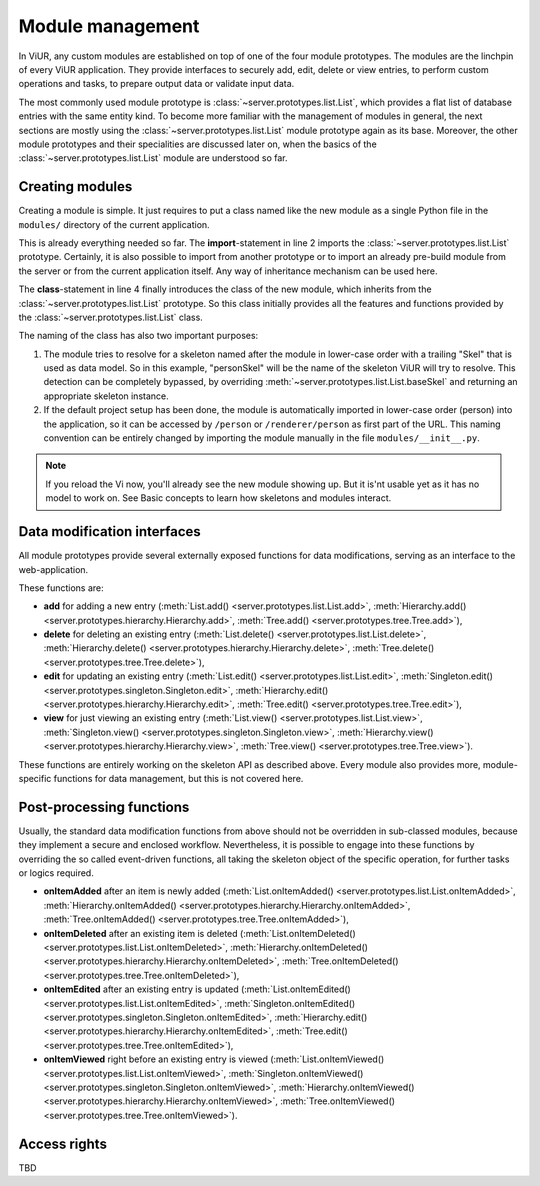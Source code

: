 
-----------------
Module management
-----------------

In ViUR, any custom modules are established on top of one of the four module prototypes. The modules are the linchpin of every ViUR application. They provide interfaces to securely add, edit, delete or view entries, to perform custom operations and tasks, to prepare output data or validate input data.

The most commonly used module prototype is :class:`~server.prototypes.list.List`, which provides a flat list of database entries with the same entity kind. To become more familiar with the management of modules in general, the next sections are mostly using the :class:`~server.prototypes.list.List` module prototype again as its base. Moreover, the other module prototypes and their specialities are discussed later on, when the basics of the :class:`~server.prototypes.list.List` module are understood so far.


Creating modules
----------------

Creating a module is simple. It just requires to put a class named like the new module as a single Python file in the ``modules/`` directory of the current application.

.. code-block:: python
   :caption: modules/person.py
   :linenos:

   #-*- coding: utf-8 -*-
   from server.prototypes import List

   class Person(List):
      pass

This is already everything needed so far. The **import**-statement in line 2 imports the :class:`~server.prototypes.list.List` prototype. Certainly, it is also possible to import from another prototype or to import an already pre-build module from the server or from the current application itself. Any way of inheritance mechanism can be used here.

The **class**-statement in line 4 finally introduces the class of the new module, which inherits from the :class:`~server.prototypes.list.List` prototype. So this class initially provides all the features and functions provided by the :class:`~server.prototypes.list.List` class.

The naming of the class has also two important purposes:

1. The module tries to resolve for a skeleton named after the module in lower-case order with a trailing "Skel" that is used as data model. So in this example, "personSkel" will be the name of the skeleton ViUR will try to resolve. This detection can be completely bypassed, by overriding :meth:`~server.prototypes.list.List.baseSkel` and returning an appropriate skeleton instance.

2. If the default project setup has been done, the module is automatically imported in lower-case order (person) into the application, so it can be accessed by ``/person`` or ``/renderer/person`` as first part of the URL. This naming convention can be entirely changed by importing the module manually in the file ``modules/__init__.py``.

.. Note::

    If you reload the Vi now, you'll already see the new module showing up.
    But it is'nt usable yet as it has no model to work on.
    See Basic concepts to learn how skeletons and modules interact.

Data modification interfaces
----------------------------

All module prototypes provide several externally exposed functions for data modifications, serving as an interface to the web-application.

These functions are:

- **add** for adding a new entry (:meth:`List.add() <server.prototypes.list.List.add>`, :meth:`Hierarchy.add() <server.prototypes.hierarchy.Hierarchy.add>`, :meth:`Tree.add() <server.prototypes.tree.Tree.add>`),
- **delete** for deleting an existing entry (:meth:`List.delete() <server.prototypes.list.List.delete>`, :meth:`Hierarchy.delete() <server.prototypes.hierarchy.Hierarchy.delete>`, :meth:`Tree.delete() <server.prototypes.tree.Tree.delete>`),
- **edit** for updating an existing entry (:meth:`List.edit() <server.prototypes.list.List.edit>`, :meth:`Singleton.edit() <server.prototypes.singleton.Singleton.edit>`, :meth:`Hierarchy.edit() <server.prototypes.hierarchy.Hierarchy.edit>`, :meth:`Tree.edit() <server.prototypes.tree.Tree.edit>`),
- **view** for just viewing an existing entry (:meth:`List.view() <server.prototypes.list.List.view>`, :meth:`Singleton.view() <server.prototypes.singleton.Singleton.view>`, :meth:`Hierarchy.view() <server.prototypes.hierarchy.Hierarchy.view>`, :meth:`Tree.view() <server.prototypes.tree.Tree.view>`).

These functions are entirely working on the skeleton API as described above. Every module also provides more, module-specific functions for data management, but this is not covered here.


Post-processing functions
-------------------------

Usually, the standard data modification functions from above should not be overridden in sub-classed modules, because they implement a secure and enclosed workflow. Nevertheless, it is possible to engage into these functions by overriding the so called event-driven functions, all taking the skeleton object of the specific operation, for further tasks or logics required.

- **onItemAdded** after an item is newly added (:meth:`List.onItemAdded() <server.prototypes.list.List.onItemAdded>`, :meth:`Hierarchy.onItemAdded() <server.prototypes.hierarchy.Hierarchy.onItemAdded>`, :meth:`Tree.onItemAdded() <server.prototypes.tree.Tree.onItemAdded>`),
- **onItemDeleted** after an existing item is deleted (:meth:`List.onItemDeleted() <server.prototypes.list.List.onItemDeleted>`, :meth:`Hierarchy.onItemDeleted() <server.prototypes.hierarchy.Hierarchy.onItemDeleted>`, :meth:`Tree.onItemDeleted() <server.prototypes.tree.Tree.onItemDeleted>`),
- **onItemEdited** after an existing entry is updated (:meth:`List.onItemEdited() <server.prototypes.list.List.onItemEdited>`, :meth:`Singleton.onItemEdited() <server.prototypes.singleton.Singleton.onItemEdited>`, :meth:`Hierarchy.edit() <server.prototypes.hierarchy.Hierarchy.onItemEdited>`, :meth:`Tree.edit() <server.prototypes.tree.Tree.onItemEdited>`),
- **onItemViewed** right before an existing entry is viewed (:meth:`List.onItemViewed() <server.prototypes.list.List.onItemViewed>`, :meth:`Singleton.onItemViewed() <server.prototypes.singleton.Singleton.onItemViewed>`, :meth:`Hierarchy.onItemViewed() <server.prototypes.hierarchy.Hierarchy.onItemViewed>`, :meth:`Tree.onItemViewed() <server.prototypes.tree.Tree.onItemViewed>`).


Access rights
-------------

TBD
